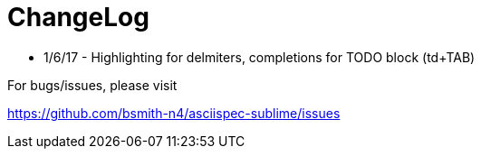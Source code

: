 = ChangeLog

* 1/6/17 - Highlighting for delmiters, completions for TODO block (td+TAB)

==========================================================================

For bugs/issues, please visit

https://github.com/bsmith-n4/asciispec-sublime/issues
